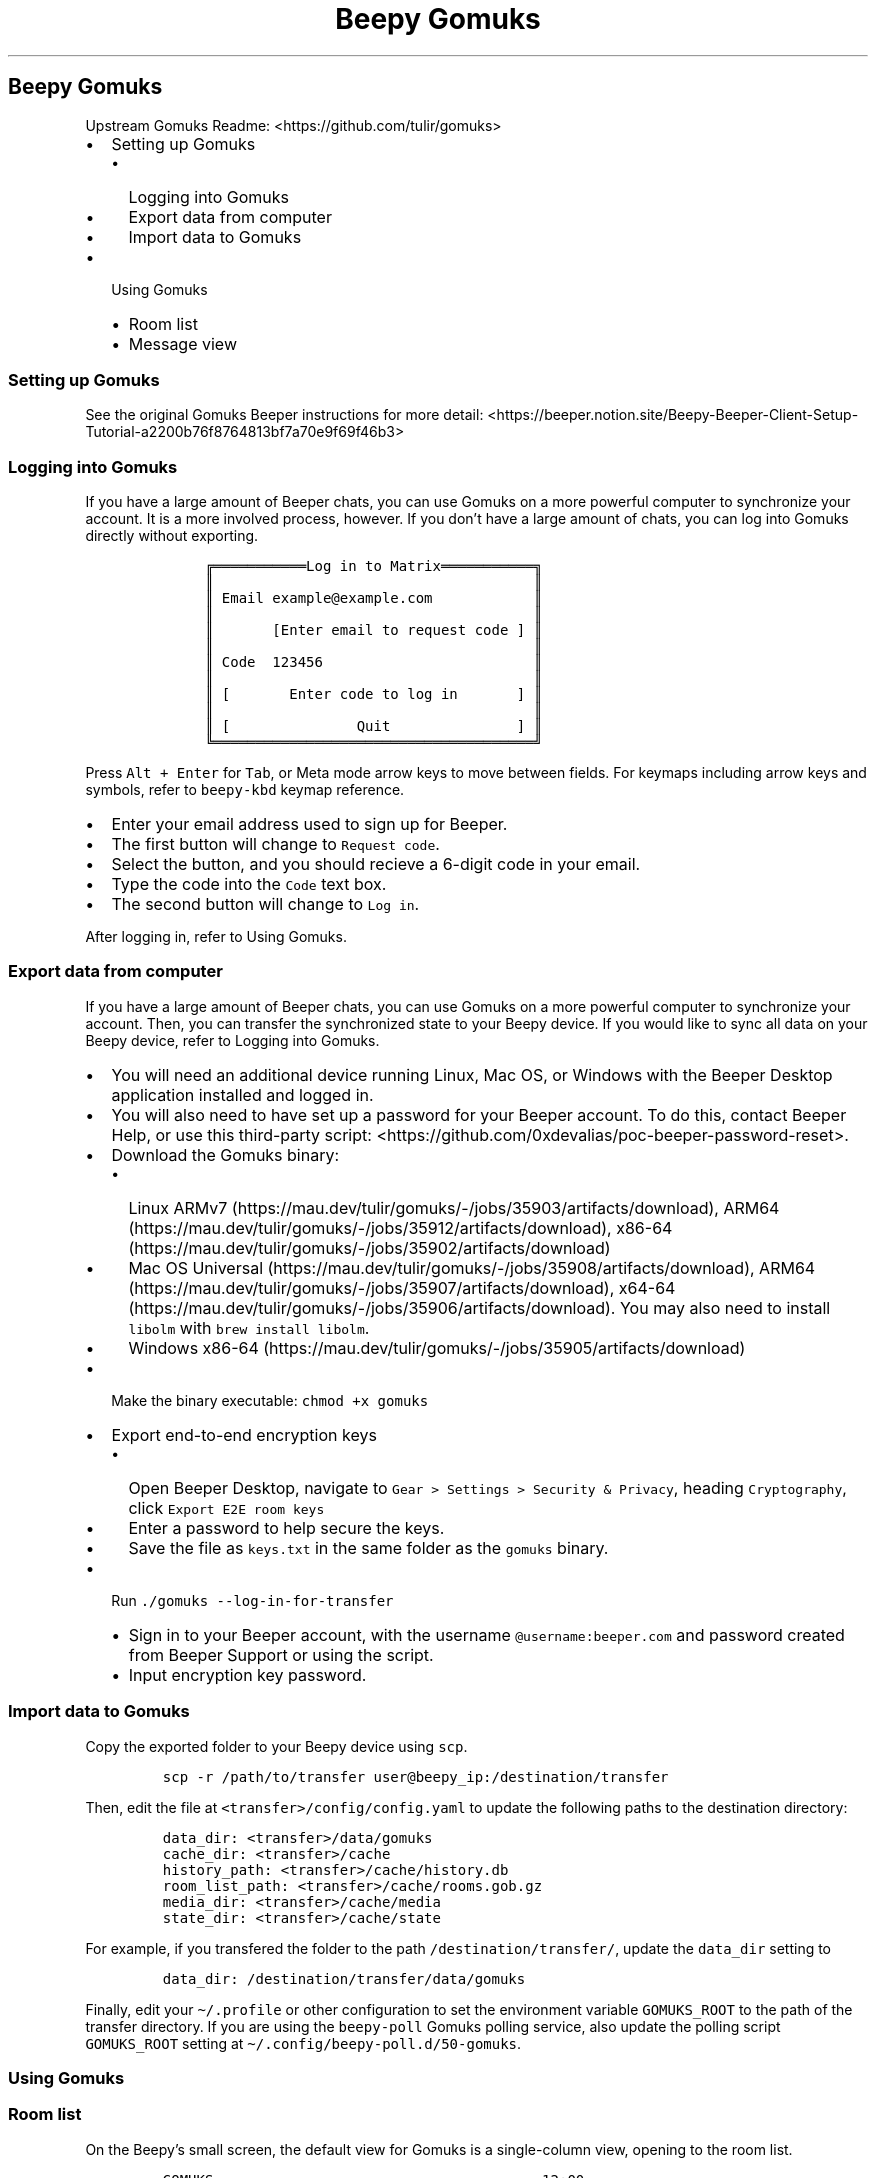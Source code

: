 .\" Automatically generated by Pandoc 2.17.1.1
.\"
.\" Define V font for inline verbatim, using C font in formats
.\" that render this, and otherwise B font.
.ie "\f[CB]x\f[]"x" \{\
. ftr V B
. ftr VI BI
. ftr VB B
. ftr VBI BI
.\}
.el \{\
. ftr V CR
. ftr VI CI
. ftr VB CB
. ftr VBI CBI
.\}
.TH "Beepy Gomuks" "" "" "" ""
.hy
.SH Beepy Gomuks
.PP
Upstream Gomuks Readme: <https://github.com/tulir/gomuks>
.IP \[bu] 2
Setting up Gomuks
.RS 2
.IP \[bu] 2
Logging into Gomuks
.IP \[bu] 2
Export data from computer
.IP \[bu] 2
Import data to Gomuks
.RE
.IP \[bu] 2
Using Gomuks
.RS 2
.IP \[bu] 2
Room list
.IP \[bu] 2
Message view
.RE
.SS Setting up Gomuks
.PP
See the original Gomuks Beeper instructions for more detail:
<https://beeper.notion.site/Beepy-Beeper-Client-Setup-Tutorial-a2200b76f8764813bf7a70e9f69f46b3>
.SS Logging into Gomuks
.PP
If you have a large amount of Beeper chats, you can use Gomuks on a more
powerful computer to synchronize your account.
It is a more involved process, however.
If you don\[cq]t have a large amount of chats, you can log into Gomuks
directly without exporting.
.IP
.nf
\f[C]
     \[u2554]\[u2550]\[u2550]\[u2550]\[u2550]\[u2550]\[u2550]\[u2550]\[u2550]\[u2550]\[u2550]\[u2550]Log in to Matrix\[u2550]\[u2550]\[u2550]\[u2550]\[u2550]\[u2550]\[u2550]\[u2550]\[u2550]\[u2550]\[u2550]\[u2557]
     \[u2551]                                      \[u2551]     
     \[u2551] Email example\[at]example.com            \[u2551]
     \[u2551]                                      \[u2551]
     \[u2551]       [Enter email to request code ] \[u2551]
     \[u2551]                                      \[u2551]
     \[u2551] Code  123456                         \[u2551]
     \[u2551]                                      \[u2551]
     \[u2551] [       Enter code to log in       ] \[u2551]
     \[u2551]                                      \[u2551]
     \[u2551] [               Quit               ] \[u2551]
     \[u255A]\[u2550]\[u2550]\[u2550]\[u2550]\[u2550]\[u2550]\[u2550]\[u2550]\[u2550]\[u2550]\[u2550]\[u2550]\[u2550]\[u2550]\[u2550]\[u2550]\[u2550]\[u2550]\[u2550]\[u2550]\[u2550]\[u2550]\[u2550]\[u2550]\[u2550]\[u2550]\[u2550]\[u2550]\[u2550]\[u2550]\[u2550]\[u2550]\[u2550]\[u2550]\[u2550]\[u2550]\[u2550]\[u2550]\[u255D]
\f[R]
.fi
.PP
Press \f[V]Alt + Enter\f[R] for \f[V]Tab\f[R], or Meta mode arrow keys
to move between fields.
For keymaps including arrow keys and symbols, refer to
\f[V]beepy-kbd\f[R] keymap reference.
.IP \[bu] 2
Enter your email address used to sign up for Beeper.
.IP \[bu] 2
The first button will change to \f[V]Request code\f[R].
.IP \[bu] 2
Select the button, and you should recieve a 6-digit code in your email.
.IP \[bu] 2
Type the code into the \f[V]Code\f[R] text box.
.IP \[bu] 2
The second button will change to \f[V]Log in\f[R].
.PP
After logging in, refer to Using Gomuks.
.SS Export data from computer
.PP
If you have a large amount of Beeper chats, you can use Gomuks on a more
powerful computer to synchronize your account.
Then, you can transfer the synchronized state to your Beepy device.
If you would like to sync all data on your Beepy device, refer to
Logging into Gomuks.
.IP \[bu] 2
You will need an additional device running Linux, Mac OS, or Windows
with the Beeper Desktop application installed and logged in.
.IP \[bu] 2
You will also need to have set up a password for your Beeper account.
To do this, contact Beeper Help, or use this third-party script:
<https://github.com/0xdevalias/poc-beeper-password-reset>.
.IP \[bu] 2
Download the Gomuks binary:
.RS 2
.IP \[bu] 2
Linux
ARMv7 (https://mau.dev/tulir/gomuks/-/jobs/35903/artifacts/download),
ARM64 (https://mau.dev/tulir/gomuks/-/jobs/35912/artifacts/download),
x86-64 (https://mau.dev/tulir/gomuks/-/jobs/35902/artifacts/download)
.IP \[bu] 2
Mac OS
Universal (https://mau.dev/tulir/gomuks/-/jobs/35908/artifacts/download),
ARM64 (https://mau.dev/tulir/gomuks/-/jobs/35907/artifacts/download),
x64-64 (https://mau.dev/tulir/gomuks/-/jobs/35906/artifacts/download).
You may also need to install \f[V]libolm\f[R] with
\f[V]brew install libolm\f[R].
.IP \[bu] 2
Windows
x86-64 (https://mau.dev/tulir/gomuks/-/jobs/35905/artifacts/download)
.RE
.IP \[bu] 2
Make the binary executable: \f[V]chmod +x gomuks\f[R]
.IP \[bu] 2
Export end-to-end encryption keys
.RS 2
.IP \[bu] 2
Open Beeper Desktop, navigate to
\f[V]Gear > Settings > Security & Privacy\f[R], heading
\f[V]Cryptography\f[R], click \f[V]Export E2E room keys\f[R]
.IP \[bu] 2
Enter a password to help secure the keys.
.IP \[bu] 2
Save the file as \f[V]keys.txt\f[R] in the same folder as the
\f[V]gomuks\f[R] binary.
.RE
.IP \[bu] 2
Run \f[V]./gomuks --log-in-for-transfer\f[R]
.RS 2
.IP \[bu] 2
Sign in to your Beeper account, with the username
\f[V]\[at]username:beeper.com\f[R] and password created from Beeper
Support or using the script.
.IP \[bu] 2
Input encryption key password.
.RE
.SS Import data to Gomuks
.PP
Copy the exported folder to your Beepy device using \f[V]scp\f[R].
.IP
.nf
\f[C]
scp -r /path/to/transfer user\[at]beepy_ip:/destination/transfer
\f[R]
.fi
.PP
Then, edit the file at \f[V]<transfer>/config/config.yaml\f[R] to update
the following paths to the destination directory:
.IP
.nf
\f[C]
data_dir: <transfer>/data/gomuks
cache_dir: <transfer>/cache
history_path: <transfer>/cache/history.db
room_list_path: <transfer>/cache/rooms.gob.gz
media_dir: <transfer>/cache/media
state_dir: <transfer>/cache/state
\f[R]
.fi
.PP
For example, if you transfered the folder to the path
\f[V]/destination/transfer/\f[R], update the \f[V]data_dir\f[R] setting
to
.IP
.nf
\f[C]
data_dir: /destination/transfer/data/gomuks
\f[R]
.fi
.PP
Finally, edit your \f[V]\[ti]/.profile\f[R] or other configuration to
set the environment variable \f[V]GOMUKS_ROOT\f[R] to the path of the
transfer directory.
If you are using the \f[V]beepy-poll\f[R] Gomuks polling service, also
update the polling script \f[V]GOMUKS_ROOT\f[R] setting at
\f[V]\[ti]/.config/beepy-poll.d/50-gomuks\f[R].
.SS Using Gomuks
.SS Room list
.PP
On the Beepy\[cq]s small screen, the default view for Gomuks is a
single-column view, opening to the room list.
.IP
.nf
\f[C]
GOMUKS                                       12:00
* My Name and Telegram bridge bot       2024-03-31
  Last Message
Note to self                            2024-03-31
  Note Contents
Beeper Help                             2024-03-27
  Welcome to Beeper!
Beeper Updates                          0001-01-01
  Beeper Android Beta v4.1.48
\f[R]
.fi
.PP
Exit Gomuks from the room list by pressing the \f[V]Back\f[R] key,
mapped to \f[V]Escape\f[R].
.PP
The selected room is highlighted, and prefixed with a diamond marker.
Scroll the list using arrow keys (Meta mode arrow keys
\f[V]Berry + E/S\f[R] or touchpad arrow keys), and select a room using
\f[V]Enter\f[R].
For keymaps including arrow keys and symbols, refer to
\f[V]beepy-kbd\f[R] keymap reference.
.PP
In the room list, press \f[V]k\f[R] to open a room search dialog.
Start typing the name of the room to narrow down the list, then
\f[V]Enter\f[R] to select the room, or \f[V]Escape\f[R] to exit the
dialog without selecting a room.
.PP
Press \f[V]s\f[R] to open the Gomuks settings menu.
.IP \[bu] 2
\f[V]Notify on new messages\f[R] Configure new message behavior.
.RS 2
.IP \[bu] 2
\f[V]Flash LED until key pressed\f[R] New messages will flash the
notification LED.
.IP \[bu] 2
\f[V]Notification LED disabled\f[R] New messages will not flash the
notification LED.
.RE
.IP \[bu] 2
\f[V]Room list\f[R] Configure the room list view style.
.RS 2
.IP \[bu] 2
\f[V]Group rooms by tag\f[R] Group rooms into a collapsible list based
on room type.
.IP \[bu] 2
\f[V]Sort by updated\f[R] The default view, sort all rooms in a single
list by last message.
.RE
.SS Message view
.PP
The selected room view shows a list of all messages for that room, and a
text entry box.
.IP
.nf
\f[C]
Chat with Other Person
                           Scroll up to load more 

                  other-persons-name \[pc] 17:00:00 <
                      Message from Other Person
Date changed to March 31, 2024                  
> My Name \[pc] 07:00:00
Message to Other Person
                                   
Send an encrypted message... 
\f[R]
.fi
.PP
Scroll the message view using arrow keys, or using Page Up and Page Down
(Meta mode, \f[V]Berry + O/P\f[R]).
Type a message using the alpha keys, and press \f[V]Enter\f[R] to send.
.PP
Exit the message view and return to the room list by pressing the
\f[V]Back\f[R] key, mapped to \f[V]Escape\f[R].
.PP
On a larger screen, such as connected through SSH, Gomuks will display
in a two-column view.
The currently selected view, either chat list or message view, will be
highlighted with a green header bar.
